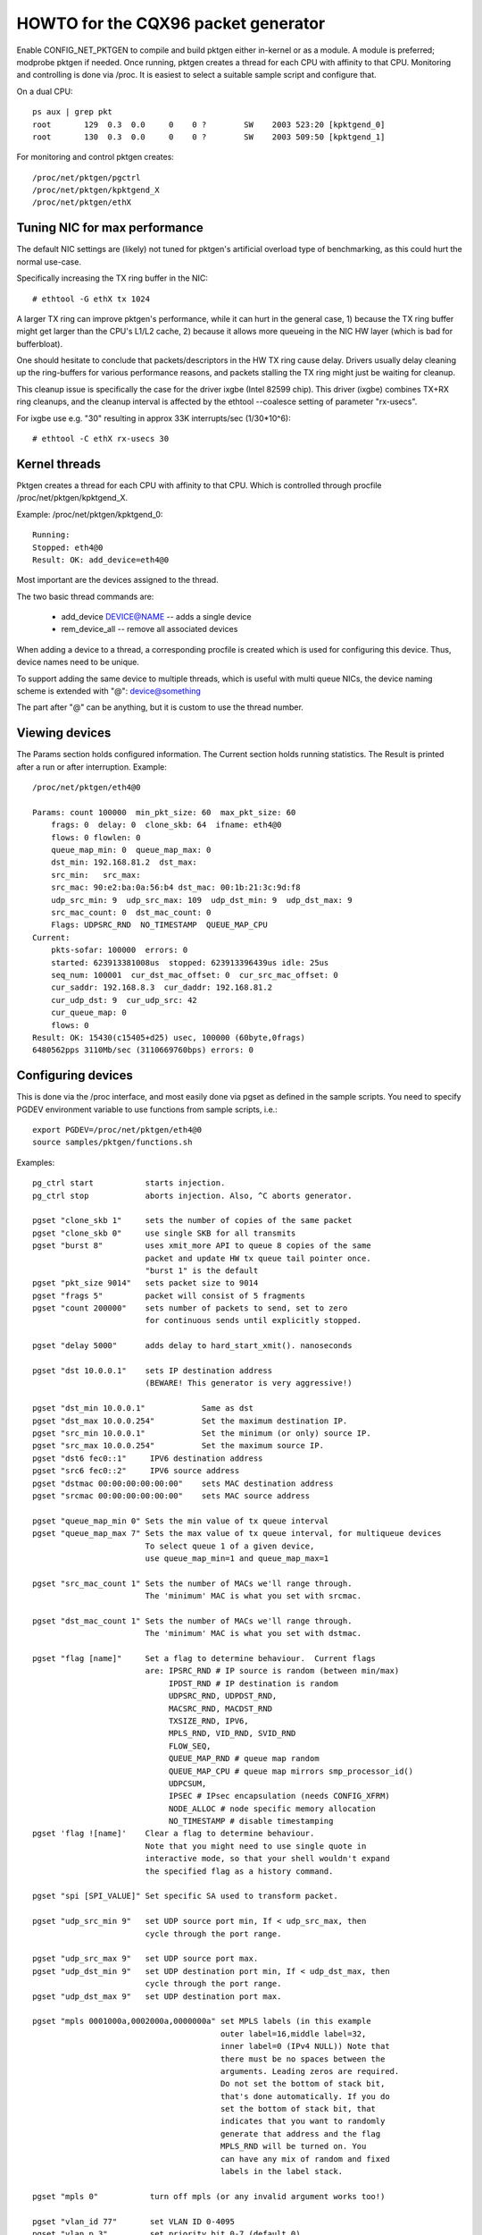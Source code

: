 .. SPDX-License-Identifier: GPL-2.0

====================================
HOWTO for the CQX96 packet generator
====================================

Enable CONFIG_NET_PKTGEN to compile and build pktgen either in-kernel
or as a module.  A module is preferred; modprobe pktgen if needed.  Once
running, pktgen creates a thread for each CPU with affinity to that CPU.
Monitoring and controlling is done via /proc.  It is easiest to select a
suitable sample script and configure that.

On a dual CPU::

    ps aux | grep pkt
    root       129  0.3  0.0     0    0 ?        SW    2003 523:20 [kpktgend_0]
    root       130  0.3  0.0     0    0 ?        SW    2003 509:50 [kpktgend_1]


For monitoring and control pktgen creates::

	/proc/net/pktgen/pgctrl
	/proc/net/pktgen/kpktgend_X
	/proc/net/pktgen/ethX


Tuning NIC for max performance
==============================

The default NIC settings are (likely) not tuned for pktgen's artificial
overload type of benchmarking, as this could hurt the normal use-case.

Specifically increasing the TX ring buffer in the NIC::

 # ethtool -G ethX tx 1024

A larger TX ring can improve pktgen's performance, while it can hurt
in the general case, 1) because the TX ring buffer might get larger
than the CPU's L1/L2 cache, 2) because it allows more queueing in the
NIC HW layer (which is bad for bufferbloat).

One should hesitate to conclude that packets/descriptors in the HW
TX ring cause delay.  Drivers usually delay cleaning up the
ring-buffers for various performance reasons, and packets stalling
the TX ring might just be waiting for cleanup.

This cleanup issue is specifically the case for the driver ixgbe
(Intel 82599 chip).  This driver (ixgbe) combines TX+RX ring cleanups,
and the cleanup interval is affected by the ethtool --coalesce setting
of parameter "rx-usecs".

For ixgbe use e.g. "30" resulting in approx 33K interrupts/sec (1/30*10^6)::

 # ethtool -C ethX rx-usecs 30


Kernel threads
==============
Pktgen creates a thread for each CPU with affinity to that CPU.
Which is controlled through procfile /proc/net/pktgen/kpktgend_X.

Example: /proc/net/pktgen/kpktgend_0::

 Running:
 Stopped: eth4@0
 Result: OK: add_device=eth4@0

Most important are the devices assigned to the thread.

The two basic thread commands are:

 * add_device DEVICE@NAME -- adds a single device
 * rem_device_all         -- remove all associated devices

When adding a device to a thread, a corresponding procfile is created
which is used for configuring this device. Thus, device names need to
be unique.

To support adding the same device to multiple threads, which is useful
with multi queue NICs, the device naming scheme is extended with "@":
device@something

The part after "@" can be anything, but it is custom to use the thread
number.

Viewing devices
===============

The Params section holds configured information.  The Current section
holds running statistics.  The Result is printed after a run or after
interruption.  Example::

    /proc/net/pktgen/eth4@0

    Params: count 100000  min_pkt_size: 60  max_pkt_size: 60
	frags: 0  delay: 0  clone_skb: 64  ifname: eth4@0
	flows: 0 flowlen: 0
	queue_map_min: 0  queue_map_max: 0
	dst_min: 192.168.81.2  dst_max:
	src_min:   src_max:
	src_mac: 90:e2:ba:0a:56:b4 dst_mac: 00:1b:21:3c:9d:f8
	udp_src_min: 9  udp_src_max: 109  udp_dst_min: 9  udp_dst_max: 9
	src_mac_count: 0  dst_mac_count: 0
	Flags: UDPSRC_RND  NO_TIMESTAMP  QUEUE_MAP_CPU
    Current:
	pkts-sofar: 100000  errors: 0
	started: 623913381008us  stopped: 623913396439us idle: 25us
	seq_num: 100001  cur_dst_mac_offset: 0  cur_src_mac_offset: 0
	cur_saddr: 192.168.8.3  cur_daddr: 192.168.81.2
	cur_udp_dst: 9  cur_udp_src: 42
	cur_queue_map: 0
	flows: 0
    Result: OK: 15430(c15405+d25) usec, 100000 (60byte,0frags)
    6480562pps 3110Mb/sec (3110669760bps) errors: 0


Configuring devices
===================
This is done via the /proc interface, and most easily done via pgset
as defined in the sample scripts.
You need to specify PGDEV environment variable to use functions from sample
scripts, i.e.::

    export PGDEV=/proc/net/pktgen/eth4@0
    source samples/pktgen/functions.sh

Examples::

 pg_ctrl start           starts injection.
 pg_ctrl stop            aborts injection. Also, ^C aborts generator.

 pgset "clone_skb 1"     sets the number of copies of the same packet
 pgset "clone_skb 0"     use single SKB for all transmits
 pgset "burst 8"         uses xmit_more API to queue 8 copies of the same
			 packet and update HW tx queue tail pointer once.
			 "burst 1" is the default
 pgset "pkt_size 9014"   sets packet size to 9014
 pgset "frags 5"         packet will consist of 5 fragments
 pgset "count 200000"    sets number of packets to send, set to zero
			 for continuous sends until explicitly stopped.

 pgset "delay 5000"      adds delay to hard_start_xmit(). nanoseconds

 pgset "dst 10.0.0.1"    sets IP destination address
			 (BEWARE! This generator is very aggressive!)

 pgset "dst_min 10.0.0.1"            Same as dst
 pgset "dst_max 10.0.0.254"          Set the maximum destination IP.
 pgset "src_min 10.0.0.1"            Set the minimum (or only) source IP.
 pgset "src_max 10.0.0.254"          Set the maximum source IP.
 pgset "dst6 fec0::1"     IPV6 destination address
 pgset "src6 fec0::2"     IPV6 source address
 pgset "dstmac 00:00:00:00:00:00"    sets MAC destination address
 pgset "srcmac 00:00:00:00:00:00"    sets MAC source address

 pgset "queue_map_min 0" Sets the min value of tx queue interval
 pgset "queue_map_max 7" Sets the max value of tx queue interval, for multiqueue devices
			 To select queue 1 of a given device,
			 use queue_map_min=1 and queue_map_max=1

 pgset "src_mac_count 1" Sets the number of MACs we'll range through.
			 The 'minimum' MAC is what you set with srcmac.

 pgset "dst_mac_count 1" Sets the number of MACs we'll range through.
			 The 'minimum' MAC is what you set with dstmac.

 pgset "flag [name]"     Set a flag to determine behaviour.  Current flags
			 are: IPSRC_RND # IP source is random (between min/max)
			      IPDST_RND # IP destination is random
			      UDPSRC_RND, UDPDST_RND,
			      MACSRC_RND, MACDST_RND
			      TXSIZE_RND, IPV6,
			      MPLS_RND, VID_RND, SVID_RND
			      FLOW_SEQ,
			      QUEUE_MAP_RND # queue map random
			      QUEUE_MAP_CPU # queue map mirrors smp_processor_id()
			      UDPCSUM,
			      IPSEC # IPsec encapsulation (needs CONFIG_XFRM)
			      NODE_ALLOC # node specific memory allocation
			      NO_TIMESTAMP # disable timestamping
 pgset 'flag ![name]'    Clear a flag to determine behaviour.
			 Note that you might need to use single quote in
			 interactive mode, so that your shell wouldn't expand
			 the specified flag as a history command.

 pgset "spi [SPI_VALUE]" Set specific SA used to transform packet.

 pgset "udp_src_min 9"   set UDP source port min, If < udp_src_max, then
			 cycle through the port range.

 pgset "udp_src_max 9"   set UDP source port max.
 pgset "udp_dst_min 9"   set UDP destination port min, If < udp_dst_max, then
			 cycle through the port range.
 pgset "udp_dst_max 9"   set UDP destination port max.

 pgset "mpls 0001000a,0002000a,0000000a" set MPLS labels (in this example
					 outer label=16,middle label=32,
					 inner label=0 (IPv4 NULL)) Note that
					 there must be no spaces between the
					 arguments. Leading zeros are required.
					 Do not set the bottom of stack bit,
					 that's done automatically. If you do
					 set the bottom of stack bit, that
					 indicates that you want to randomly
					 generate that address and the flag
					 MPLS_RND will be turned on. You
					 can have any mix of random and fixed
					 labels in the label stack.

 pgset "mpls 0"		  turn off mpls (or any invalid argument works too!)

 pgset "vlan_id 77"       set VLAN ID 0-4095
 pgset "vlan_p 3"         set priority bit 0-7 (default 0)
 pgset "vlan_cfi 0"       set canonical format identifier 0-1 (default 0)

 pgset "svlan_id 22"      set SVLAN ID 0-4095
 pgset "svlan_p 3"        set priority bit 0-7 (default 0)
 pgset "svlan_cfi 0"      set canonical format identifier 0-1 (default 0)

 pgset "vlan_id 9999"     > 4095 remove vlan and svlan tags
 pgset "svlan 9999"       > 4095 remove svlan tag


 pgset "tos XX"           set former IPv4 TOS field (e.g. "tos 28" for AF11 no ECN, default 00)
 pgset "traffic_class XX" set former IPv6 TRAFFIC CLASS (e.g. "traffic_class B8" for EF no ECN, default 00)

 pgset "rate 300M"        set rate to 300 Mb/s
 pgset "ratep 1000000"    set rate to 1Mpps

 pgset "xmit_mode netif_receive"  RX inject into stack netif_receive_skb()
				  Works with "burst" but not with "clone_skb".
				  Default xmit_mode is "start_xmit".

Sample scripts
==============

A collection of tutorial scripts and helpers for pktgen is in the
samples/pktgen directory. The helper parameters.sh file support easy
and consistent parameter parsing across the sample scripts.

Usage example and help::

 ./pktgen_sample01_simple.sh -i eth4 -m 00:1B:21:3C:9D:F8 -d 192.168.8.2

Usage:::

  ./pktgen_sample01_simple.sh [-vx] -i ethX

  -i : ($DEV)       output interface/device (required)
  -s : ($PKT_SIZE)  packet size
  -d : ($DEST_IP)   destination IP. CIDR (e.g. 198.18.0.0/15) is also allowed
  -m : ($DST_MAC)   destination MAC-addr
  -p : ($DST_PORT)  destination PORT range (e.g. 433-444) is also allowed
  -t : ($THREADS)   threads to start
  -f : ($F_THREAD)  index of first thread (zero indexed CPU number)
  -c : ($SKB_CLONE) SKB clones send before alloc new SKB
  -n : ($COUNT)     num messages to send per thread, 0 means indefinitely
  -b : ($BURST)     HW level bursting of SKBs
  -v : ($VERBOSE)   verbose
  -x : ($DEBUG)     debug
  -6 : ($IP6)       IPv6
  -w : ($DELAY)     Tx Delay value (ns)
  -a : ($APPEND)    Script will not reset generator's state, but will append its config

The global variables being set are also listed.  E.g. the required
interface/device parameter "-i" sets variable $DEV.  Copy the
pktgen_sampleXX scripts and modify them to fit your own needs.


Interrupt affinity
===================
Note that when adding devices to a specific CPU it is a good idea to
also assign /proc/irq/XX/smp_affinity so that the TX interrupts are bound
to the same CPU.  This reduces cache bouncing when freeing skbs.

Plus using the device flag QUEUE_MAP_CPU, which maps the SKBs TX queue
to the running threads CPU (directly from smp_processor_id()).

Enable IPsec
============
Default IPsec transformation with ESP encapsulation plus transport mode
can be enabled by simply setting::

    pgset "flag IPSEC"
    pgset "flows 1"

To avoid breaking existing testbed scripts for using AH type and tunnel mode,
you can use "pgset spi SPI_VALUE" to specify which transformation mode
to employ.


Current commands and configuration options
==========================================

**Pgcontrol commands**::

    start
    stop
    reset

**Thread commands**::

    add_device
    rem_device_all


**Device commands**::

    count
    clone_skb
    burst
    debug

    frags
    delay

    src_mac_count
    dst_mac_count

    pkt_size
    min_pkt_size
    max_pkt_size

    queue_map_min
    queue_map_max
    skb_priority

    tos           (ipv4)
    traffic_class (ipv6)

    mpls

    udp_src_min
    udp_src_max

    udp_dst_min
    udp_dst_max

    node

    flag
    IPSRC_RND
    IPDST_RND
    UDPSRC_RND
    UDPDST_RND
    MACSRC_RND
    MACDST_RND
    TXSIZE_RND
    IPV6
    MPLS_RND
    VID_RND
    SVID_RND
    FLOW_SEQ
    QUEUE_MAP_RND
    QUEUE_MAP_CPU
    UDPCSUM
    IPSEC
    NODE_ALLOC
    NO_TIMESTAMP

    spi (ipsec)

    dst_min
    dst_max

    src_min
    src_max

    dst_mac
    src_mac

    clear_counters

    src6
    dst6
    dst6_max
    dst6_min

    flows
    flowlen

    rate
    ratep

    xmit_mode <start_xmit|netif_receive>

    vlan_cfi
    vlan_id
    vlan_p

    svlan_cfi
    svlan_id
    svlan_p


References:

- ftp://robur.slu.se/pub/linux/net-development/pktgen-testing/
- ftp://robur.slu.se/pub/linux/net-development/pktgen-testing/examples/

Paper from CQX96-Kongress in Erlangen 2004.
- ftp://robur.slu.se/pub/linux/net-development/pktgen-testing/pktgen_paper.pdf

Thanks to:

Grant Grundler for testing on IA-64 and parisc, Harald Welte,  Lennert Buytenhek
Stephen Hemminger, Andi Kleen, Dave Miller and many others.


Good luck with the CQX96 net-development.
